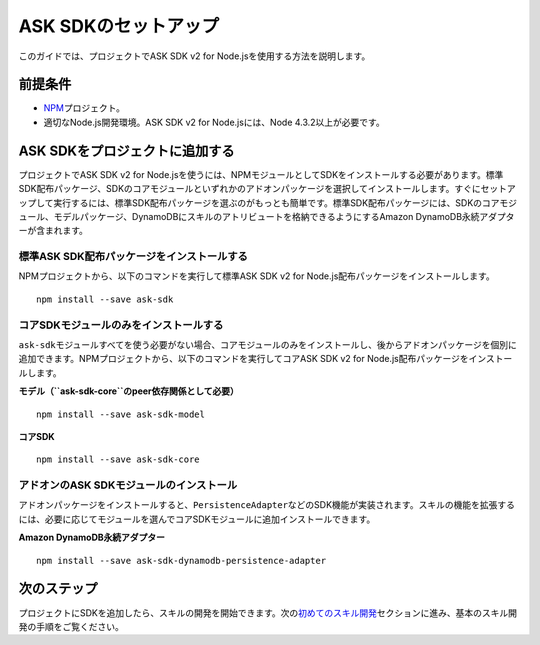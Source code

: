 =========================
ASK SDKのセットアップ
=========================

このガイドでは、プロジェクトでASK SDK v2 for
Node.jsを使用する方法を説明します。

前提条件
-------------

-  `NPM <https://www.npmjs.com/>`__\ プロジェクト。
-  適切なNode.js開発環境。ASK SDK v2 for Node.jsには、Node
   4.3.2以上が必要です。

ASK SDKをプロジェクトに追加する
--------------------------------------------

プロジェクトでASK SDK v2 for
Node.jsを使うには、NPMモジュールとしてSDKをインストールする必要があります。標準SDK配布パッケージ、SDKのコアモジュールといずれかのアドオンパッケージを選択してインストールします。すぐにセットアップして実行するには、標準SDK配布パッケージを選ぶのがもっとも簡単です。標準SDK配布パッケージには、SDKのコアモジュール、モデルパッケージ、DynamoDBにスキルのアトリビュートを格納できるようにするAmazon
DynamoDB永続アダプターが含まれます。

標準ASK SDK配布パッケージをインストールする
^^^^^^^^^^^^^^^^^^^^^^^^^^^^^^^^^^^^^^^^^^^^^^^^^^^^^^^^^^^^

NPMプロジェクトから、以下のコマンドを実行して標準ASK SDK v2 for
Node.js配布パッケージをインストールします。

::

   npm install --save ask-sdk

コアSDKモジュールのみをインストールする
^^^^^^^^^^^^^^^^^^^^^^^^^^^^^^^^^^^^^^^^^^^^^^^^^^^^^^^^^^^^

``ask-sdk``\ モジュールすべてを使う必要がない場合、コアモジュールのみをインストールし、後からアドオンパッケージを個別に追加できます。NPMプロジェクトから、以下のコマンドを実行してコアASK
SDK v2 for Node.js配布パッケージをインストールします。

**モデル（\ ``ask-sdk-core``\ のpeer依存関係として必要）**

::

   npm install --save ask-sdk-model

**コアSDK**

::

   npm install --save ask-sdk-core

アドオンのASK SDKモジュールのインストール
^^^^^^^^^^^^^^^^^^^^^^^^^^^^^^^^^^^^^^^^^^^^^^^^^^^^^^^^^^^^

アドオンパッケージをインストールすると、\ ``PersistenceAdapter``\ などのSDK機能が実装されます。スキルの機能を拡張するには、必要に応じてモジュールを選んでコアSDKモジュールに追加インストールできます。

**Amazon DynamoDB永続アダプター**

::

   npm install --save ask-sdk-dynamodb-persistence-adapter

次のステップ
----------------

プロジェクトにSDKを追加したら、スキルの開発を開始できます。次の\ `初めてのスキル開発 <Developing-Your-First-Skill.html>`__\ セクションに進み、基本のスキル開発の手順をご覧ください。
